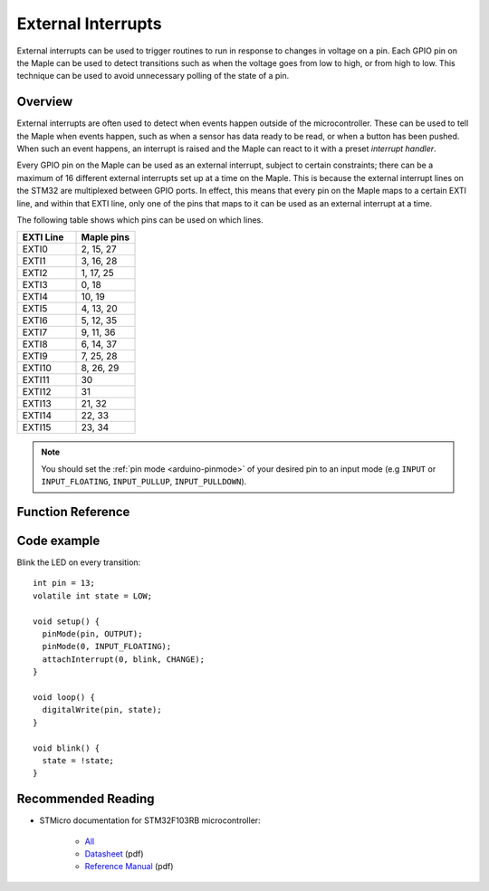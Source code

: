 .. highlight:: cpp

.. _external-interrupts:

External Interrupts
===================

External interrupts can be used to trigger routines to run in response
to changes in voltage on a pin. Each GPIO pin on the Maple can be used
to detect transitions such as when the voltage goes from low to high,
or from high to low. This technique can be used to avoid unnecessary
polling of the state of a pin.

.. _contents: Contents
   :local:


Overview
--------

External interrupts are often used to detect when events happen
outside of the microcontroller. These can be used to tell the Maple
when events happen, such as when a sensor has data ready to be read,
or when a button has been pushed. When such an event happens, an
interrupt is raised and the Maple can react to it with a preset
*interrupt handler*.

Every GPIO pin on the Maple can be used as an external interrupt,
subject to certain constraints; there can be a maximum of 16 different
external interrupts set up at a time on the Maple. This is because the
external interrupt lines on the STM32 are multiplexed between GPIO
ports. In effect, this means that every pin on the Maple maps to a
certain EXTI line, and within that EXTI line, only one of the pins
that maps to it can be used as an external interrupt at a time.

The following table shows which pins can be used on which lines.

.. list-table::
   :widths: 1 1
   :header-rows: 1

   * - EXTI Line
     - Maple pins
   * - EXTI0
     - 2, 15, 27
   * - EXTI1
     - 3, 16, 28
   * - EXTI2
     - 1, 17, 25
   * - EXTI3
     - 0, 18
   * - EXTI4
     - 10, 19
   * - EXTI5
     - 4, 13, 20
   * - EXTI6
     - 5, 12, 35
   * - EXTI7
     - 9, 11, 36
   * - EXTI8
     - 6, 14, 37
   * - EXTI9
     - 7, 25, 28
   * - EXTI10
     - 8, 26, 29
   * - EXTI11
     - 30
   * - EXTI12
     - 31
   * - EXTI13
     - 21, 32
   * - EXTI14
     - 22, 33
   * - EXTI15
     - 23, 34

.. note::

   You should set the :ref:`pin mode <arduino-pinmode>` of your
   desired pin to an input mode (e.g ``INPUT`` or ``INPUT_FLOATING``,
   ``INPUT_PULLUP``, ``INPUT_PULLDOWN``).


Function Reference
------------------

.. doxygenfunction:: attachInterrupt

.. doxygenfunction:: detachInterrupt

.. doxygenenum:: ExtIntTriggerMode

.. doxygentypedef:: voidFuncPtr


Code example
------------

Blink the LED on every transition::

    int pin = 13;
    volatile int state = LOW;

    void setup() {
      pinMode(pin, OUTPUT);
      pinMode(0, INPUT_FLOATING);
      attachInterrupt(0, blink, CHANGE);
    }

    void loop() {
      digitalWrite(pin, state);
    }

    void blink() {
      state = !state;
    }


Recommended Reading
-------------------

* STMicro documentation for STM32F103RB microcontroller:

      * `All <http://www.st.com/mcu/devicedocs-STM32F103RB-110.html>`_
      * `Datasheet <http://www.st.com/stonline/products/literature/ds/13587.pdf>`_ (pdf)
      * `Reference Manual <http://www.st.com/stonline/products/literature/rm/13902.pdf>`_ (pdf) 
